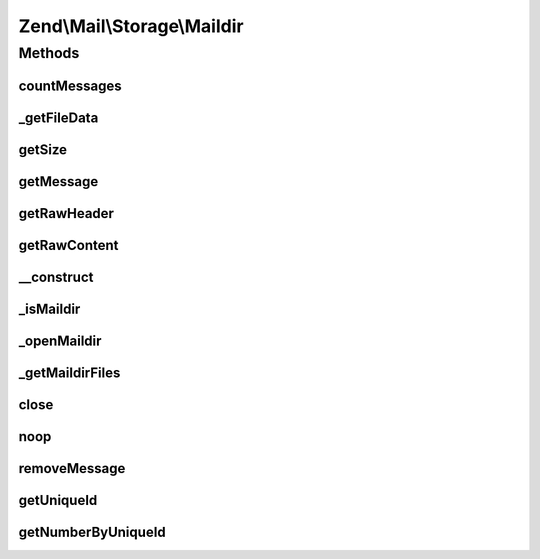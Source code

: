 .. Mail/Storage/Maildir.php generated using docpx on 01/30/13 03:32am


Zend\\Mail\\Storage\\Maildir
============================

Methods
+++++++

countMessages
-------------

.. function:: countMessages()


    Count messages all messages in current box

    :param mixed: 

    :rtype: int number of messages



_getFileData
------------

.. function:: _getFileData()


    Get one or all fields from file structure. Also checks if message is valid

    :param int: message number
    :param string|null: wanted field

    :throws Exception\InvalidArgumentException: 

    :rtype: string|array wanted field or all fields as array



getSize
-------

.. function:: getSize()


    Get a list of messages with number and size

    :param int|null: number of message or null for all messages

    :rtype: int|array size of given message of list with all messages as array(num => size)



getMessage
----------

.. function:: getMessage()


    Fetch a message

    :param int: number of message

    :rtype: \Zend\Mail\Storage\Message\File 

    :throws: \Zend\Mail\Storage\Exception\ExceptionInterface 



getRawHeader
------------

.. function:: getRawHeader()



getRawContent
-------------

.. function:: getRawContent()



__construct
-----------

.. function:: __construct()


    Create instance with parameters
    Supported parameters are:
      - dirname dirname of mbox file

    :param $params: mail reader specific parameters

    :throws Exception\InvalidArgumentException: 



_isMaildir
----------

.. function:: _isMaildir()


    check if a given dir is a valid maildir

    :param string: name of dir

    :rtype: bool dir is valid maildir



_openMaildir
------------

.. function:: _openMaildir()


    open given dir as current maildir

    :param string: name of maildir

    :throws Exception\RuntimeException: 



_getMaildirFiles
----------------

.. function:: _getMaildirFiles()


    find all files in opened dir handle and add to maildir files

    :param resource: dir handle used for search
    :param string: dirname of dir in $dh
    :param array: default flags for given dir



close
-----

.. function:: close()


    Close resource for mail lib. If you need to control, when the resource
    is closed. Otherwise the destructor would call this.



noop
----

.. function:: noop()


    Waste some CPU cycles doing nothing.

    :rtype: bool always return true



removeMessage
-------------

.. function:: removeMessage()


    stub for not supported message deletion

    :param $id: 

    :throws Exception\RuntimeException: 



getUniqueId
-----------

.. function:: getUniqueId()


    get unique id for one or all messages
    
    if storage does not support unique ids it's the same as the message number

    :param int|null: message number

    :rtype: array|string message number for given message or all messages as array



getNumberByUniqueId
-------------------

.. function:: getNumberByUniqueId()


    get a message number from a unique id
    
    I.e. if you have a webmailer that supports deleting messages you should use unique ids
    as parameter and use this method to translate it to message number right before calling removeMessage()

    :param string: unique id

    :throws Exception\InvalidArgumentException: 

    :rtype: int message number



